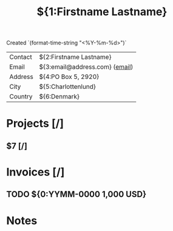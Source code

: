 #+TITLE:${1:Firstname Lastname}
Created `(format-time-string "<%Y-%m-%d>")`

| Contact | ${2:Firstname Lastname}  |
| Email   | ${3:email@address.com} ([[mailto:$2][email]]) |
| Address | ${4:PO Box 5, 2920}             |
| City    | ${5:Charlottenlund}             |
| Country | ${6:Denmark}                    |

* Projects [/]
** $7 [/]
* Invoices [/]
** TODO ${0:YYMM-0000 1,000 USD}
* Notes
